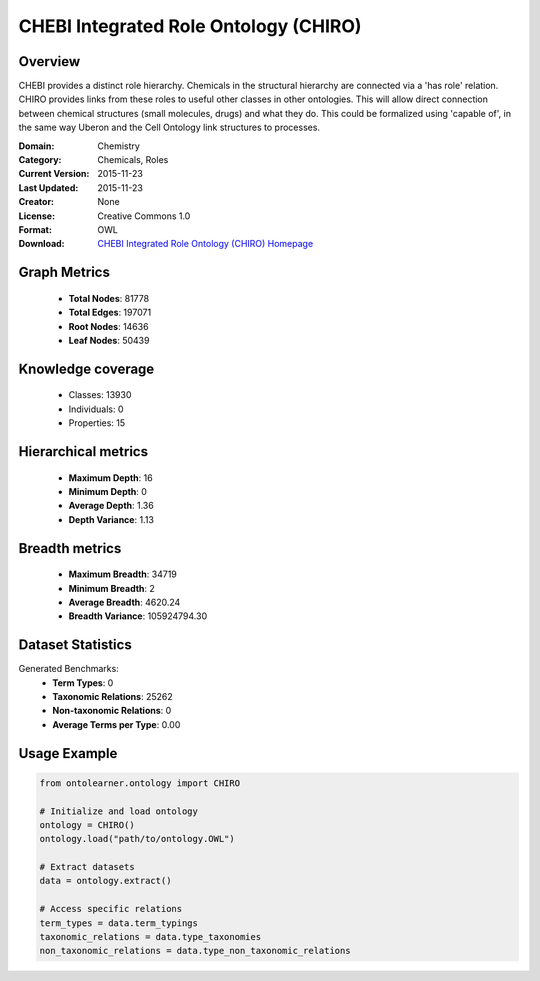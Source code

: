 CHEBI Integrated Role Ontology (CHIRO)
========================================================================================================================

Overview
--------
CHEBI provides a distinct role hierarchy. Chemicals in the structural hierarchy are connected via a 'has role' relation.
CHIRO provides links from these roles to useful other classes in other ontologies.
This will allow direct connection between chemical structures (small molecules, drugs) and what they do.
This could be formalized using 'capable of', in the same way Uberon and the Cell Ontology link structures to processes.

:Domain: Chemistry
:Category: Chemicals, Roles
:Current Version: 2015-11-23
:Last Updated: 2015-11-23
:Creator: None
:License: Creative Commons 1.0
:Format: OWL
:Download: `CHEBI Integrated Role Ontology (CHIRO) Homepage <https://terminology.tib.eu/ts/ontologies/chiro>`_

Graph Metrics
-------------
    - **Total Nodes**: 81778
    - **Total Edges**: 197071
    - **Root Nodes**: 14636
    - **Leaf Nodes**: 50439

Knowledge coverage
------------------
    - Classes: 13930
    - Individuals: 0
    - Properties: 15

Hierarchical metrics
--------------------
    - **Maximum Depth**: 16
    - **Minimum Depth**: 0
    - **Average Depth**: 1.36
    - **Depth Variance**: 1.13

Breadth metrics
------------------
    - **Maximum Breadth**: 34719
    - **Minimum Breadth**: 2
    - **Average Breadth**: 4620.24
    - **Breadth Variance**: 105924794.30

Dataset Statistics
------------------
Generated Benchmarks:
    - **Term Types**: 0
    - **Taxonomic Relations**: 25262
    - **Non-taxonomic Relations**: 0
    - **Average Terms per Type**: 0.00

Usage Example
-------------
.. code-block:: python

    from ontolearner.ontology import CHIRO

    # Initialize and load ontology
    ontology = CHIRO()
    ontology.load("path/to/ontology.OWL")

    # Extract datasets
    data = ontology.extract()

    # Access specific relations
    term_types = data.term_typings
    taxonomic_relations = data.type_taxonomies
    non_taxonomic_relations = data.type_non_taxonomic_relations
